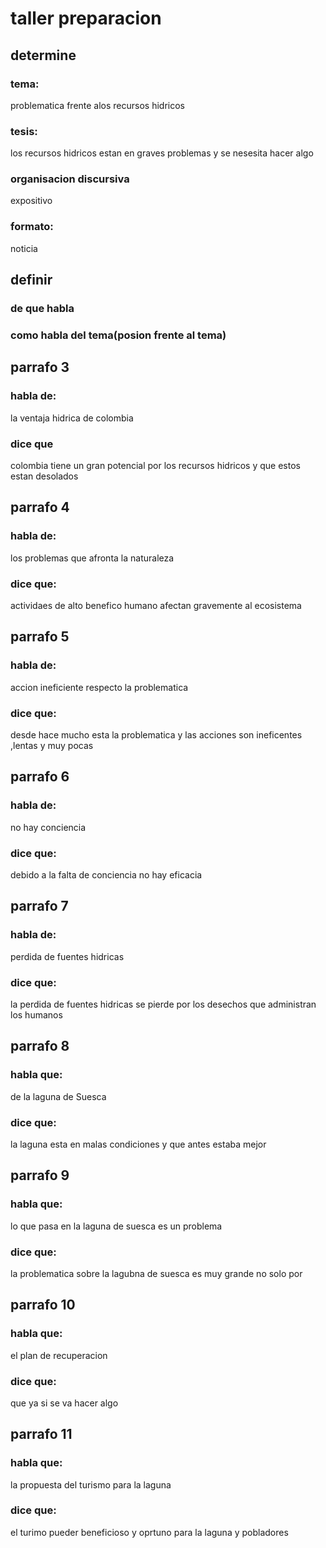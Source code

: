 * taller preparacion
** determine
*** tema:
    problematica frente alos recursos hidricos
*** tesis:
    los recursos hidricos estan en graves problemas y se nesesita hacer algo
*** organisacion discursiva
    expositivo
*** formato:
    noticia
** definir 
*** de que habla
*** como habla del tema(posion frente al tema)
** parrafo 3
*** habla de:
    la ventaja hidrica de colombia
*** dice que
    colombia tiene un gran potencial por los recursos hidricos y que estos estan desolados
** parrafo 4
*** habla de:
    los problemas que afronta la naturaleza
*** dice que:
    actividaes de alto benefico humano afectan gravemente al ecosistema
** parrafo 5
*** habla de:
    accion ineficiente respecto la problematica
*** dice que:
    desde hace mucho esta la problematica y las acciones son ineficentes ,lentas y muy pocas 
** parrafo 6
*** habla de:
    no hay conciencia
*** dice que:
    debido a la falta de conciencia no hay eficacia
** parrafo 7
*** habla de:
    perdida de fuentes hidricas
*** dice que:
    la perdida de fuentes hidricas se pierde por los desechos que administran los humanos
** parrafo 8
*** habla que:
    de la laguna de Suesca
*** dice que:
    la laguna esta en malas condiciones y que antes estaba mejor 
** parrafo 9
*** habla que:
    lo que pasa en la laguna de suesca es un problema 
*** dice que:
    la problematica sobre la lagubna de suesca es muy grande no solo por 
** parrafo 10
*** habla que:
    el plan de recuperacion
*** dice que:
    que ya si se va hacer algo
** parrafo 11
*** habla que:
la propuesta del turismo para la laguna
*** dice que:
el turimo pueder beneficioso y oprtuno para la laguna y pobladores
